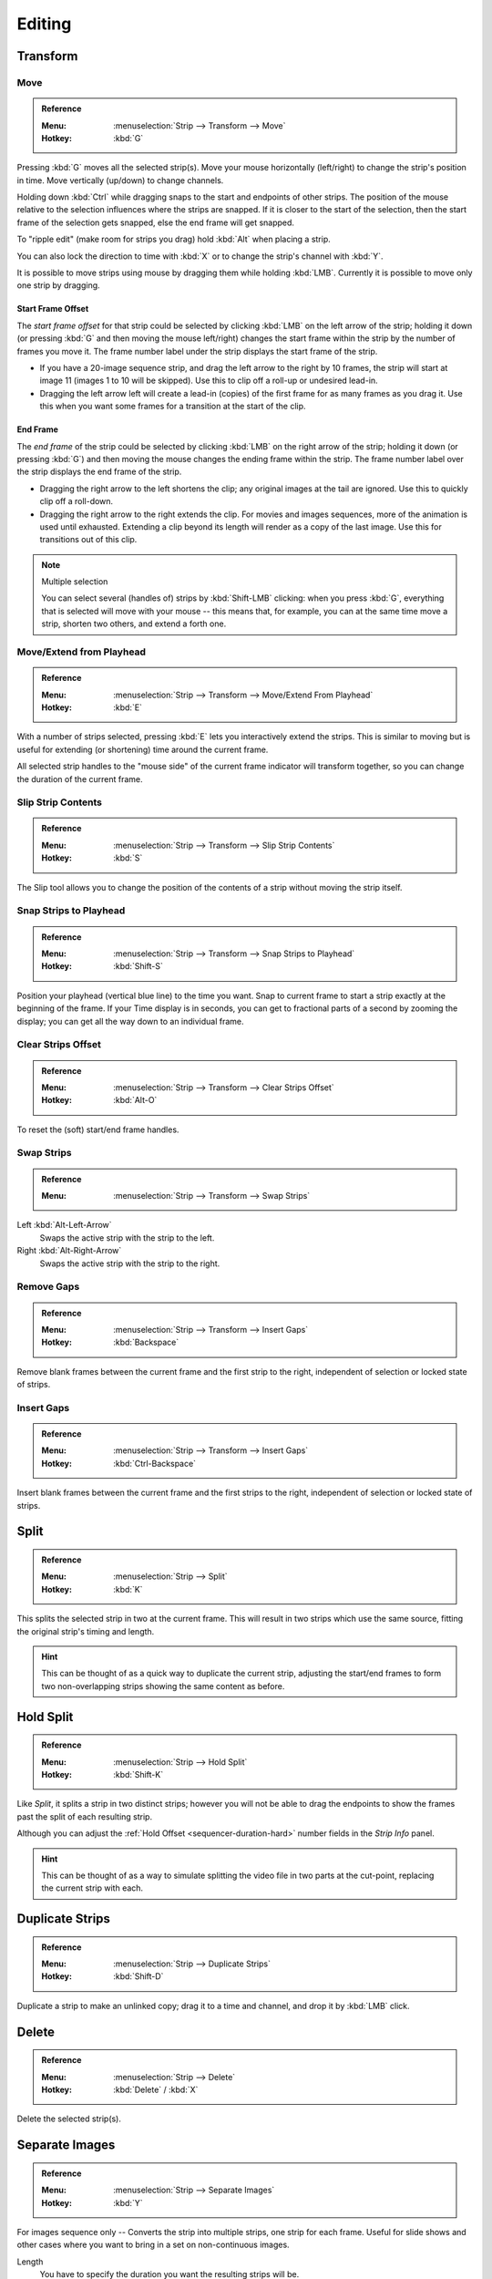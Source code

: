 
*******
Editing
*******

Transform
=========

.. _bpy.ops.transform.seq_slide:

Move
----

.. admonition:: Reference
   :class: refbox

   :Menu:      :menuselection:`Strip --> Transform --> Move`
   :Hotkey:    :kbd:`G`

Pressing :kbd:`G` moves all the selected strip(s).
Move your mouse horizontally (left/right) to change the strip's position in time.
Move vertically (up/down) to change channels.

Holding down :kbd:`Ctrl` while dragging snaps to the start and endpoints of other strips.
The position of the mouse relative to the selection influences where the strips are snapped.
If it is closer to the start of the selection, then the start frame of the selection gets snapped,
else the end frame will get snapped.

To "ripple edit" (make room for strips you drag) hold :kbd:`Alt` when placing a strip.

You can also lock the direction to time with :kbd:`X` or to change the strip's channel with :kbd:`Y`.

It is possible to move strips using mouse by dragging them while holding :kbd:`LMB`.
Currently it is possible to move only one strip by dragging.


Start Frame Offset
^^^^^^^^^^^^^^^^^^

The *start frame offset* for that strip could be selected by clicking :kbd:`LMB` on the left arrow of the strip;
holding it down (or pressing :kbd:`G` and then moving the mouse left/right)
changes the start frame within the strip by the number of frames you move it.
The frame number label under the strip displays the start frame of the strip.

- If you have a 20-image sequence strip, and drag the left arrow to the right by 10 frames,
  the strip will start at image 11 (images 1 to 10 will be skipped).
  Use this to clip off a roll-up or undesired lead-in.
- Dragging the left arrow left will create a lead-in (copies) of the first frame for as many frames as you drag it.
  Use this when you want some frames for a transition at the start of the clip.


End Frame
^^^^^^^^^

The *end frame* of the strip could be selected by clicking :kbd:`LMB` on the right arrow of the strip;
holding it down (or pressing :kbd:`G`) and then moving the mouse changes the ending frame within the strip.
The frame number label over the strip displays the end frame of the strip.

- Dragging the right arrow to the left shortens the clip;
  any original images at the tail are ignored. Use this to quickly clip off a roll-down.
- Dragging the right arrow to the right extends the clip.
  For movies and images sequences, more of the animation is used until exhausted.
  Extending a clip beyond its length will render as a copy of the last image.
  Use this for transitions out of this clip.

.. note:: Multiple selection

   You can select several (handles of) strips by :kbd:`Shift-LMB` clicking: when you press :kbd:`G`,
   everything that is selected will move with your mouse -- this means that,
   for example, you can at the same time move a strip, shorten two others, and extend a forth one.


Move/Extend from Playhead
-------------------------

.. admonition:: Reference
   :class: refbox

   :Menu:      :menuselection:`Strip --> Transform --> Move/Extend From Playhead`
   :Hotkey:    :kbd:`E`

With a number of strips selected, pressing :kbd:`E` lets you interactively extend the strips.
This is similar to moving but is useful for extending (or shortening) time around the current frame.

All selected strip handles to the "mouse side" of the current frame indicator will transform together,
so you can change the duration of the current frame.


.. _bpy.ops.sequencer.slip:

Slip Strip Contents
-------------------

.. admonition:: Reference
   :class: refbox

   :Menu:      :menuselection:`Strip --> Transform --> Slip Strip Contents`
   :Hotkey:    :kbd:`S`

The Slip tool allows you to change the position of the contents of a strip without moving the strip itself.


.. _bpy.ops.sequencer.snap:

Snap Strips to Playhead
-----------------------

.. admonition:: Reference
   :class: refbox

   :Menu:      :menuselection:`Strip --> Transform --> Snap Strips to Playhead`
   :Hotkey:    :kbd:`Shift-S`

Position your playhead (vertical blue line) to the time you want.
Snap to current frame to start a strip exactly at the beginning of the frame.
If your Time display is in seconds,
you can get to fractional parts of a second by zooming the display;
you can get all the way down to an individual frame.


.. _bpy.ops.sequencer.offset_clear:

Clear Strips Offset
-------------------

.. admonition:: Reference
   :class: refbox

   :Menu:      :menuselection:`Strip --> Transform --> Clear Strips Offset`
   :Hotkey:    :kbd:`Alt-O`

To reset the (soft) start/end frame handles.


.. _bpy.ops.sequencer.swap:

Swap Strips
-----------

.. admonition:: Reference
   :class: refbox

   :Menu:      :menuselection:`Strip --> Transform --> Swap Strips`

Left :kbd:`Alt-Left-Arrow`
   Swaps the active strip with the strip to the left.
Right :kbd:`Alt-Right-Arrow`
   Swaps the active strip with the strip to the right.


.. _bpy.ops.sequencer.gap_remove:

Remove Gaps
-----------

.. admonition:: Reference
   :class: refbox

   :Menu:      :menuselection:`Strip --> Transform --> Insert Gaps`
   :Hotkey:    :kbd:`Backspace`

Remove blank frames between the current frame and the first strip to the right,
independent of selection or locked state of strips.


.. _bpy.ops.sequencer.gap_insert:

Insert Gaps
-----------

.. admonition:: Reference
   :class: refbox

   :Menu:      :menuselection:`Strip --> Transform --> Insert Gaps`
   :Hotkey:    :kbd:`Ctrl-Backspace`

Insert blank frames between the current frame and the first strips to the right,
independent of selection or locked state of strips.


.. _bpy.ops.sequencer.split:

Split
=====

.. admonition:: Reference
   :class: refbox

   :Menu:      :menuselection:`Strip --> Split`
   :Hotkey:    :kbd:`K`

This splits the selected strip in two at the current frame.
This will result in two strips which use the same source, fitting the original strip's timing and length.

.. hint::

   This can be thought of as a quick way to duplicate the current strip,
   adjusting the start/end frames to form two non-overlapping strips showing the same content as before.


Hold Split
==========

.. admonition:: Reference
   :class: refbox

   :Menu:      :menuselection:`Strip --> Hold Split`
   :Hotkey:    :kbd:`Shift-K`

Like *Split*, it splits a strip in two distinct strips;
however you will not be able to drag the endpoints to show the frames past the split of each resulting strip.

Although you can adjust the :ref:`Hold Offset <sequencer-duration-hard>`
number fields in the *Strip Info* panel.

.. hint::

   This can be thought of as a way to simulate splitting the video file in two parts at the cut-point,
   replacing the current strip with each.


.. _bpy.ops.sequencer.duplicate_move:

Duplicate Strips
================

.. admonition:: Reference
   :class: refbox

   :Menu:      :menuselection:`Strip --> Duplicate Strips`
   :Hotkey:    :kbd:`Shift-D`

Duplicate a strip to make an unlinked copy;
drag it to a time and channel, and drop it by :kbd:`LMB` click.


.. _bpy.ops.sequencer.delete:

Delete
======

.. admonition:: Reference
   :class: refbox

   :Menu:      :menuselection:`Strip --> Delete`
   :Hotkey:    :kbd:`Delete` / :kbd:`X`

Delete the selected strip(s).


Separate Images
===============

.. admonition:: Reference
   :class: refbox

   :Menu:      :menuselection:`Strip --> Separate Images`
   :Hotkey:    :kbd:`Y`

For images sequence only -- Converts the strip into multiple strips, one strip for each frame.
Useful for slide shows and other cases where you want to bring in a set on non-continuous images.

Length
   You have to specify the duration you want the resulting strips will be.


Movie Strip
===========

.. _bpy.ops.sequencer.rendersize:

Set Render Size
---------------

.. admonition:: Reference
   :class: refbox

   :Menu:      :menuselection:`Strip --> Set Render Size`

Sets the render resolution and aspect to match the strip's resolution.


.. _bpy.ops.sequencer.deinterlace_selected_movies:

Deinterlace Movies
------------------

.. admonition:: Reference
   :class: refbox

   :Menu:      :menuselection:`Strip --> Deinterlace Movies`

Converts interlaced video into progressive video.


.. _sequencer-edit-change:

Effect Strip
============

.. _bpy.ops.sequencer.change_effect_input:

Change Effect Input
-------------------

.. admonition:: Reference
   :class: refbox

   :Menu:      :menuselection:`Strip --> Effect Strip --> Change Effect Type`

Swaps which strips are the input for the effect strip.


.. _bpy.ops.sequencer.change_effect_type:

Change Effect Type
------------------

.. admonition:: Reference
   :class: refbox

   :Menu:      :menuselection:`Strip --> Effect Strip --> Change Effect Type`

Switch the effects on a selected Effect strip.


.. _bpy.ops.sequencer.reassign_inputs:

Reassign Inputs
---------------

.. admonition:: Reference
   :class: refbox

   :Menu:      :menuselection:`Strip --> Effect Strip --> Reassign Inputs`
   :Hotkey:    :kbd:`R`

This tool can be used to assign (reconnect) effect strips in a different way.
Just select three arbitrary strips and press :kbd:`R`.
If you don't create a cycle, those will be connected to a new effect chain.


.. _bpy.ops.sequencer.swap_inputs:

Swap Inputs
-----------

.. admonition:: Reference
   :class: refbox

   :Menu:      :menuselection:`Strip --> Effect Strip --> Swap Inputs`
   :Hotkey:    :kbd:`Alt-S`

Swaps the first two inputs for the effect strip.


Lock/Mute
=========

.. _bpy.ops.sequencer.lock:
.. _bpy.ops.sequencer.unlock:

Lock Strips :kbd:`Shift-L`
   Disables the strip from being transformed.
Unlock Strips :kbd:`Shift-Alt-L`
   Enables disabled strips allowing them to be transormed.

.. _bpy.ops.sequencer.mute:
.. _bpy.ops.sequencer.unmute:

Mute/Unmute Strips :kbd:`H`, :kbd:`Alt-H`
   Mute or unmute the selected strips.
Mute/Unmute Deselected Strips :kbd:`Shift-H`, :kbd:`Ctrl-Alt-H`
   Mute or unmute all strips but the selected.


Inputs
======

.. _bpy.ops.sequencer.reload:

Reload Strips :kbd:`Alt-R`
   Reloads the strips from their external saved location.
Reload Strips and Adjust Length :kbd:`Shift-Alt-R`
   Reloads the strips from their external saved location and readjusts the strip duration.

.. _bpy.ops.sequencer.change_path:

Change Path/Files
   Changes the source file contained in a selected strip.

.. _bpy.ops.sequencer.swap_data:

Swap Data
   Swaps 2 sequence strips.


Context Menu
============

You can activate context menu by clicking :kbd:`RMB` in the Sequencer's timeline.
In this menu you can quickly access some commonly used tools.


Fades
=====

.. admonition:: Reference
   :class: refbox

   :Menu:      :menuselection:`Add --> Fades`

This submenu contains tools to add or remove fades to strips.
In case of visual strips the tools will animate the opacity or volume in case of audio strips.

Clear Fades
   Removes fade animation from selected sequences.
Fade In And Out
   Fade selected strips in and out.
Fade In
   Fade in selected strips.
Fade Out
   Fade out selected strips.
From Playhead
   Fade from the playhead to the end of overlapping sequences.
To Playhead
   Fade from the start of sequences under the playhead to the current frame.
